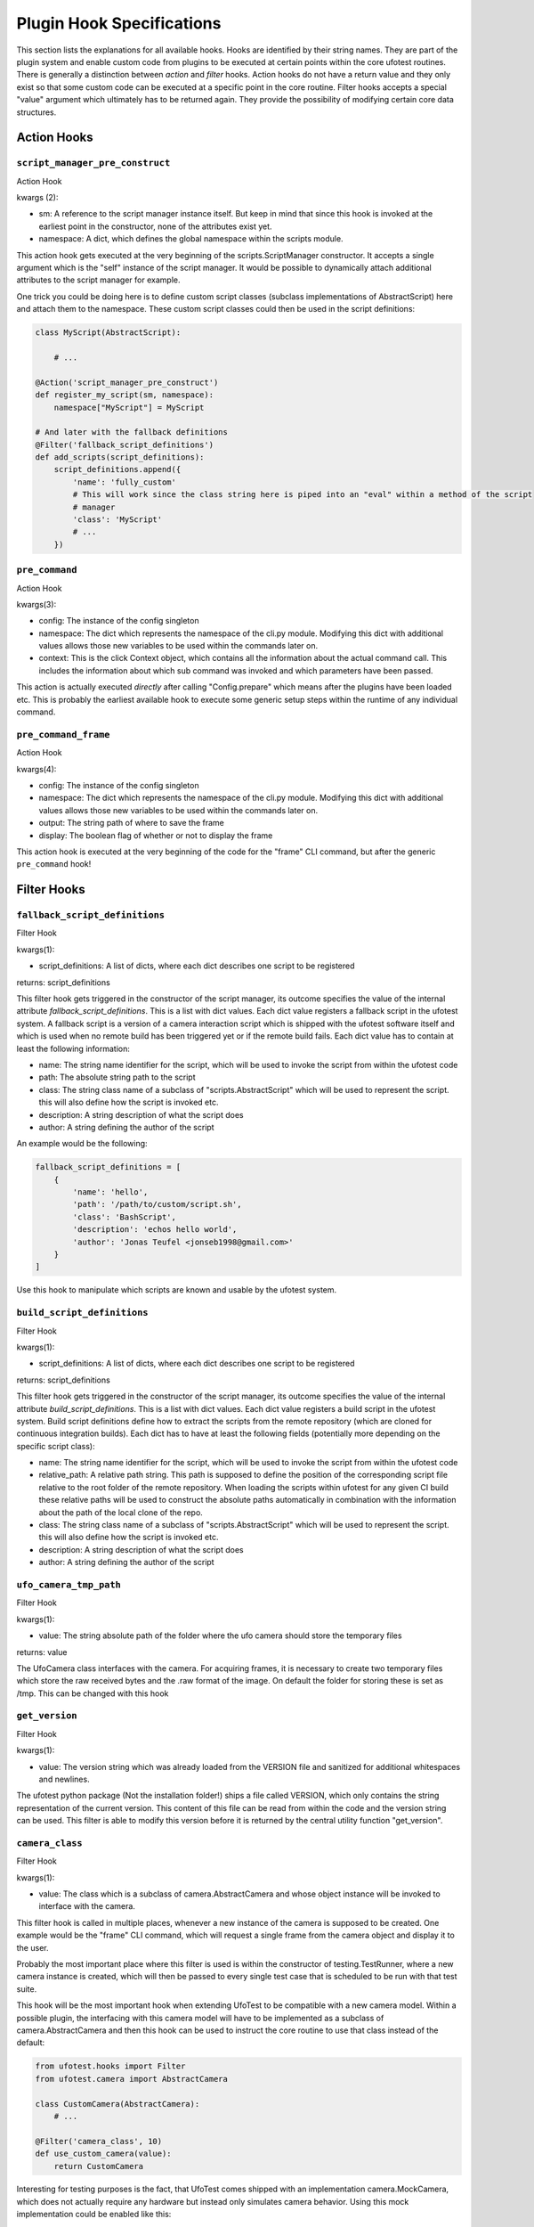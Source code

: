 Plugin Hook Specifications
==========================

This section lists the explanations for all available hooks. Hooks are identified by their string names. They are part
of the plugin system and enable custom code from plugins to be executed at certain points within the core ufotest
routines. There is generally a distinction between *action* and *filter* hooks. Action hooks do not have a return value
and they only exist so that some custom code can be executed at a specific point in the core routine. Filter hooks
accepts a special "value" argument which ultimately has to be returned again. They provide the possibility of
modifying certain core data structures.


Action Hooks
------------

``script_manager_pre_construct``
~~~~~~~~~~~~~~~~~~~~~~~~~~~~~~~~

Action Hook

kwargs (2):

- sm: A reference to the script manager instance itself. But keep in mind that since this hook is invoked at the
  earliest point in the constructor, none of the attributes exist yet.
- namespace: A dict, which defines the global namespace within the scripts module.

This action hook gets executed at the very beginning of the scripts.ScriptManager constructor. It accepts a single
argument which is the "self" instance of the script manager. It would be possible to dynamically attach additional
attributes to the script manager for example.

One trick you could be doing here is to define custom script classes (subclass implementations of AbstractScript)
here and attach them to the namespace. These custom script classes could then be used in the
script definitions:

.. code-block:: python

    class MyScript(AbstractScript):

        # ...

    @Action('script_manager_pre_construct')
    def register_my_script(sm, namespace):
        namespace["MyScript"] = MyScript

    # And later with the fallback definitions
    @Filter('fallback_script_definitions')
    def add_scripts(script_definitions):
        script_definitions.append({
            'name': 'fully_custom'
            # This will work since the class string here is piped into an "eval" within a method of the script
            # manager
            'class': 'MyScript'
            # ...
        })


``pre_command``
~~~~~~~~~~~~~~~

Action Hook

kwargs(3):

- config: The instance of the config singleton
- namespace: The dict which represents the namespace of the cli.py module. Modifying this dict with additional values
  allows those new variables to be used within the commands later on.
- context: This is the click Context object, which contains all the information about the actual command call. This
  includes the information about which sub command was invoked and which parameters have been passed.

This action is actually executed *directly* after calling "Config.prepare" which means after the plugins have been
loaded etc. This is probably the earliest available hook to execute some generic setup steps within the runtime of any
individual command.

``pre_command_frame``
~~~~~~~~~~~~~~~~~~~~~

Action Hook

kwargs(4):

- config: The instance of the config singleton
- namespace: The dict which represents the namespace of the cli.py module. Modifying this dict with additional values
  allows those new variables to be used within the commands later on.
- output: The string path of where to save the frame
- display: The boolean flag of whether or not to display the frame

This action hook is executed at the very beginning of the code for the "frame" CLI command, but after the generic
``pre_command`` hook!


Filter Hooks
------------

``fallback_script_definitions``
~~~~~~~~~~~~~~~~~~~~~~~~~~~~~~~

Filter Hook

kwargs(1):

- script_definitions: A list of dicts, where each dict describes one script to be registered

returns: script_definitions

This filter hook gets triggered in the constructor of the script manager, its outcome specifies the value of the
internal attribute *fallback_script_definitions*. This is a list with dict values. Each dict value
registers a fallback script in the ufotest system. A fallback script is a version of a camera interaction script which
is shipped with the ufotest software itself and which is used when no remote build has been triggered yet or if the
remote build fails. Each dict value has to contain at least the following information:

- name: The string name identifier for the script, which will be used to invoke the script from within the ufotest code
- path: The absolute string path to the script
- class: The string class name of a subclass of "scripts.AbstractScript" which will be used to represent the script.
  this will also define how the script is invoked etc.
- description: A string description of what the script does
- author: A string defining the author of the script

An example would be the following:

.. code-block:: python

    fallback_script_definitions = [
        {
            'name': 'hello',
            'path': '/path/to/custom/script.sh',
            'class': 'BashScript',
            'description': 'echos hello world',
            'author': 'Jonas Teufel <jonseb1998@gmail.com>'
        }
    ]

Use this hook to manipulate which scripts are known and usable by the ufotest system.

``build_script_definitions``
~~~~~~~~~~~~~~~~~~~~~~~~~~~~

Filter Hook

kwargs(1):

- script_definitions: A list of dicts, where each dict describes one script to be registered

returns: script_definitions

This filter hook gets triggered in the constructor of the script manager, its outcome specifies the value of the
internal attribute *build_script_definitions*. This is a list with dict values. Each dict value
registers a build script in the ufotest system. Build script definitions define how to extract the scripts from the
remote repository (which are cloned for continuous integration builds). Each dict has to have at least the following
fields (potentially more depending on the specific script class):

- name: The string name identifier for the script, which will be used to invoke the script from within the ufotest code
- relative_path: A relative path string. This path is supposed to define the position of the corresponding script file
  relative to the root folder of the remote repository. When loading the scripts within ufotest for any given CI build
  these relative paths will be used to construct the absolute paths automatically in combination with the information
  about the path of the local clone of the repo.
- class: The string class name of a subclass of "scripts.AbstractScript" which will be used to represent the script.
  this will also define how the script is invoked etc.
- description: A string description of what the script does
- author: A string defining the author of the script


``ufo_camera_tmp_path``
~~~~~~~~~~~~~~~~~~~~~~~

Filter Hook

kwargs(1):

- value: The string absolute path of the folder where the ufo camera should store the temporary files

returns: value

The UfoCamera class interfaces with the camera. For acquiring frames, it is necessary to create two temporary files
which store the raw received bytes and the .raw format of the image. On default the folder for storing these is set as
/tmp. This can be changed with this hook


``get_version``
~~~~~~~~~~~~~~~

Filter Hook

kwargs(1):

- value: The version string which was already loaded from the VERSION file and sanitized for additional whitespaces
  and newlines.

The ufotest python package (Not the installation folder!) ships a file called VERSION, which only contains the string
representation of the current version. This content of this file can be read from within the code and the version
string can be used. This filter is able to modify this version before it is returned by the central utility function
"get_version".


``camera_class``
~~~~~~~~~~~~~~~~

Filter Hook

kwargs(1):

- value: The class which is a subclass of camera.AbstractCamera and whose object instance will be invoked to interface
  with the camera.

This filter hook is called in multiple places, whenever a new instance of the camera is supposed to be created. One
example would be the "frame" CLI command, which will request a single frame from the camera object and display it to
the user.

Probably the most important place where this filter is used is within the constructor of testing.TestRunner, where a
new camera instance is created, which will then be passed to every single test case that is scheduled to be run with
that test suite.

This hook will be the most important hook when extending UfoTest to be compatible with a new camera model. Within a
possible plugin, the interfacing with this camera model will have to be implemented as a subclass of
camera.AbstractCamera and then this hook can be used to instruct the core routine to use that class instead of the
default:

.. code-block:: python

    from ufotest.hooks import Filter
    from ufotest.camera import AbstractCamera

    class CustomCamera(AbstractCamera):
        # ...

    @Filter('camera_class', 10)
    def use_custom_camera(value):
        return CustomCamera


Interesting for testing purposes is the fact, that UfoTest comes shipped with an implementation camera.MockCamera,
which does not actually require any hardware but instead only simulates camera behavior. Using this mock implementation
could be enabled like this:

.. code-block:: python

    from ufotest.hooks import Filter
    from ufotest.camera import MockCamera

    @Filter('camera_class', 10)
    def use_mock(value):
        return MockCamera
